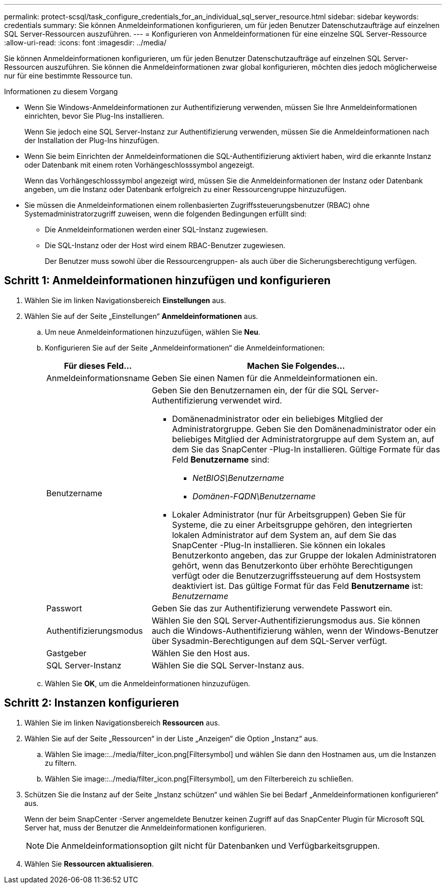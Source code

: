 ---
permalink: protect-scsql/task_configure_credentials_for_an_individual_sql_server_resource.html 
sidebar: sidebar 
keywords: credentials 
summary: Sie können Anmeldeinformationen konfigurieren, um für jeden Benutzer Datenschutzaufträge auf einzelnen SQL Server-Ressourcen auszuführen. 
---
= Konfigurieren von Anmeldeinformationen für eine einzelne SQL Server-Ressource
:allow-uri-read: 
:icons: font
:imagesdir: ../media/


[role="lead"]
Sie können Anmeldeinformationen konfigurieren, um für jeden Benutzer Datenschutzaufträge auf einzelnen SQL Server-Ressourcen auszuführen.  Sie können die Anmeldeinformationen zwar global konfigurieren, möchten dies jedoch möglicherweise nur für eine bestimmte Ressource tun.

.Informationen zu diesem Vorgang
* Wenn Sie Windows-Anmeldeinformationen zur Authentifizierung verwenden, müssen Sie Ihre Anmeldeinformationen einrichten, bevor Sie Plug-Ins installieren.
+
Wenn Sie jedoch eine SQL Server-Instanz zur Authentifizierung verwenden, müssen Sie die Anmeldeinformationen nach der Installation der Plug-Ins hinzufügen.

* Wenn Sie beim Einrichten der Anmeldeinformationen die SQL-Authentifizierung aktiviert haben, wird die erkannte Instanz oder Datenbank mit einem roten Vorhängeschlosssymbol angezeigt.
+
Wenn das Vorhängeschlosssymbol angezeigt wird, müssen Sie die Anmeldeinformationen der Instanz oder Datenbank angeben, um die Instanz oder Datenbank erfolgreich zu einer Ressourcengruppe hinzuzufügen.

* Sie müssen die Anmeldeinformationen einem rollenbasierten Zugriffssteuerungsbenutzer (RBAC) ohne Systemadministratorzugriff zuweisen, wenn die folgenden Bedingungen erfüllt sind:
+
** Die Anmeldeinformationen werden einer SQL-Instanz zugewiesen.
** Die SQL-Instanz oder der Host wird einem RBAC-Benutzer zugewiesen.
+
Der Benutzer muss sowohl über die Ressourcengruppen- als auch über die Sicherungsberechtigung verfügen.







== Schritt 1: Anmeldeinformationen hinzufügen und konfigurieren

. Wählen Sie im linken Navigationsbereich *Einstellungen* aus.
. Wählen Sie auf der Seite „Einstellungen“ *Anmeldeinformationen* aus.
+
.. Um neue Anmeldeinformationen hinzuzufügen, wählen Sie *Neu*.
.. Konfigurieren Sie auf der Seite „Anmeldeinformationen“ die Anmeldeinformationen:
+
[cols="1,3"]
|===
| Für dieses Feld... | Machen Sie Folgendes... 


 a| 
Anmeldeinformationsname
 a| 
Geben Sie einen Namen für die Anmeldeinformationen ein.



 a| 
Benutzername
 a| 
Geben Sie den Benutzernamen ein, der für die SQL Server-Authentifizierung verwendet wird.

*** Domänenadministrator oder ein beliebiges Mitglied der Administratorgruppe. Geben Sie den Domänenadministrator oder ein beliebiges Mitglied der Administratorgruppe auf dem System an, auf dem Sie das SnapCenter -Plug-In installieren. Gültige Formate für das Feld *Benutzername* sind:
+
**** _NetBIOS\Benutzername_
**** _Domänen-FQDN\Benutzername_


*** Lokaler Administrator (nur für Arbeitsgruppen) Geben Sie für Systeme, die zu einer Arbeitsgruppe gehören, den integrierten lokalen Administrator auf dem System an, auf dem Sie das SnapCenter -Plug-In installieren. Sie können ein lokales Benutzerkonto angeben, das zur Gruppe der lokalen Administratoren gehört, wenn das Benutzerkonto über erhöhte Berechtigungen verfügt oder die Benutzerzugriffssteuerung auf dem Hostsystem deaktiviert ist.  Das gültige Format für das Feld *Benutzername* ist: _Benutzername_




 a| 
Passwort
 a| 
Geben Sie das zur Authentifizierung verwendete Passwort ein.



 a| 
Authentifizierungsmodus
 a| 
Wählen Sie den SQL Server-Authentifizierungsmodus aus.  Sie können auch die Windows-Authentifizierung wählen, wenn der Windows-Benutzer über Sysadmin-Berechtigungen auf dem SQL-Server verfügt.



 a| 
Gastgeber
 a| 
Wählen Sie den Host aus.



 a| 
SQL Server-Instanz
 a| 
Wählen Sie die SQL Server-Instanz aus.

|===
.. Wählen Sie *OK*, um die Anmeldeinformationen hinzuzufügen.






== Schritt 2: Instanzen konfigurieren

. Wählen Sie im linken Navigationsbereich *Ressourcen* aus.
. Wählen Sie auf der Seite „Ressourcen“ in der Liste „Anzeigen“ die Option „Instanz“ aus.
+
.. Wählen Sie image::../media/filter_icon.png[Filtersymbol] und wählen Sie dann den Hostnamen aus, um die Instanzen zu filtern.
.. Wählen Sie image::../media/filter_icon.png[Filtersymbol], um den Filterbereich zu schließen.


. Schützen Sie die Instanz auf der Seite „Instanz schützen“ und wählen Sie bei Bedarf „Anmeldeinformationen konfigurieren“ aus.
+
Wenn der beim SnapCenter -Server angemeldete Benutzer keinen Zugriff auf das SnapCenter Plugin für Microsoft SQL Server hat, muss der Benutzer die Anmeldeinformationen konfigurieren.

+

NOTE: Die Anmeldeinformationsoption gilt nicht für Datenbanken und Verfügbarkeitsgruppen.

. Wählen Sie *Ressourcen aktualisieren*.


